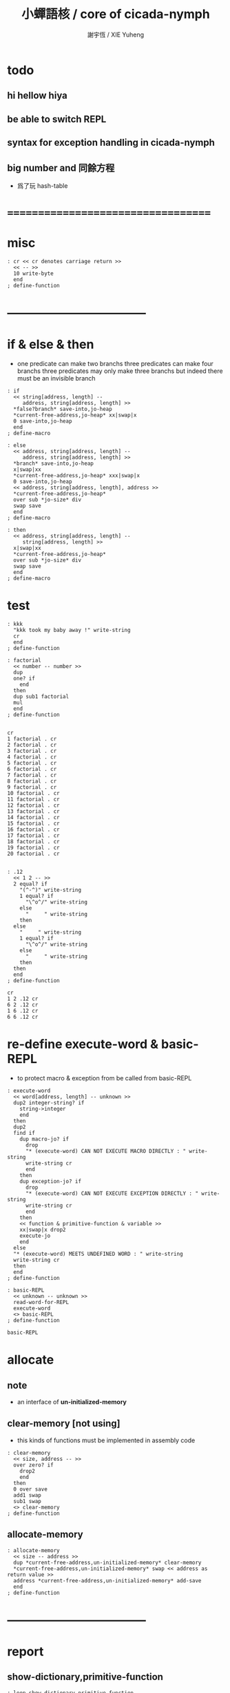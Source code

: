 #+TITLE:  小蟬語核 / core of cicada-nymph
#+AUTHOR: 謝宇恆 / XIE Yuheng
#+EMAIL:  xyheme@gmail.com

* todo
** hi hellow hiya
** be able to switch REPL
** syntax for exception handling in cicada-nymph
** big number and 同餘方程
   * 爲了玩 hash-table
* ===================================
* misc
  #+begin_src cicada-nymph :tangle core.cn
  : cr << cr denotes carriage return >>
    << -- >>
    10 write-byte
    end
  ; define-function
  #+end_src
* -----------------------------------
* if & else & then
  * one predicate can make two branchs
    three predicates can make four branchs
    three predicates may only make three branchs
    but indeed there must be an invisible branch
  #+begin_src cicada-nymph :tangle core.cn
  : if
    << string[address, length] --
       address, string[address, length] >>
    *false?branch* save-into,jo-heap
    *current-free-address,jo-heap* xx|swap|x
    0 save-into,jo-heap
    end
  ; define-macro

  : else
    << address, string[address, length] --
       address, string[address, length] >>
    *branch* save-into,jo-heap
    x|swap|xx
    *current-free-address,jo-heap* xxx|swap|x
    0 save-into,jo-heap
    << address, string[address, length], address >>
    *current-free-address,jo-heap*
    over sub *jo-size* div
    swap save
    end
  ; define-macro

  : then
    << address, string[address, length] --
       string[address, length] >>
    x|swap|xx
    *current-free-address,jo-heap*
    over sub *jo-size* div
    swap save
    end
  ; define-macro
  #+end_src
* test
  #+begin_src cicada-nymph :tangle core.cn.test
  : kkk
    "kkk took my baby away !" write-string
    cr
    end
  ; define-function

  : factorial
    << number -- number >>
    dup
    one? if
      end
    then
    dup sub1 factorial
    mul
    end
  ; define-function


  cr
  1 factorial . cr
  2 factorial . cr
  3 factorial . cr
  4 factorial . cr
  5 factorial . cr
  6 factorial . cr
  7 factorial . cr
  8 factorial . cr
  9 factorial . cr
  10 factorial . cr
  11 factorial . cr
  12 factorial . cr
  13 factorial . cr
  14 factorial . cr
  15 factorial . cr
  16 factorial . cr
  17 factorial . cr
  18 factorial . cr
  19 factorial . cr
  20 factorial . cr


  : .12
    << 1 2 -- >>
    2 equal? if
      "(^-^)" write-string
      1 equal? if
        "\^o^/" write-string
      else
        "     " write-string
      then
    else
      "     " write-string
      1 equal? if
        "\^o^/" write-string
      else
        "     " write-string
      then
    then
    end
  ; define-function

  cr
  1 2 .12 cr
  6 2 .12 cr
  1 6 .12 cr
  6 6 .12 cr
  #+end_src
* re-define execute-word & basic-REPL
  * to protect macro & exception from be called from basic-REPL
  #+begin_src cicada-nymph :tangle core.cn
  : execute-word
    << word[address, length] -- unknown >>
    dup2 integer-string? if
      string->integer
      end
    then
    dup2
    find if
      dup macro-jo? if
        drop
        "* (execute-word) CAN NOT EXECUTE MACRO DIRECTLY : " write-string
        write-string cr
        end
      then
      dup exception-jo? if
        drop
        "* (execute-word) CAN NOT EXECUTE EXCEPTION DIRECTLY : " write-string
        write-string cr
        end
      then
      << function & primitive-function & variable >>
      xx|swap|x drop2
      execute-jo
      end
    else
    "* (execute-word) MEETS UNDEFINED WORD : " write-string
    write-string cr
    then
    end
  ; define-function

  : basic-REPL
    << unknown -- unknown >>
    read-word-for-REPL
    execute-word
    <> basic-REPL
  ; define-function

  basic-REPL
  #+end_src
* allocate
** note
   * an interface of *un-initialized-memory*
** clear-memory [not using]
   * this kinds of functions 
     must be implemented in assembly code
   #+begin_src cicada-nymph
   : clear-memory
     << size, address -- >>
     over zero? if
       drop2
       end
     then
     0 over save
     add1 swap
     sub1 swap
     <> clear-memory
   ; define-function
   #+end_src
** allocate-memory
   #+begin_src cicada-nymph :tangle core.cn
   : allocate-memory
     << size -- address >>
     dup *current-free-address,un-initialized-memory* clear-memory
     *current-free-address,un-initialized-memory* swap << address as return value >>
     address *current-free-address,un-initialized-memory* add-save
     end
   ; define-function
   #+end_src
* -----------------------------------
* report
** show-dictionary,primitive-function
   #+begin_src cicada-nymph :tangle core.cn
   : loop,show-dictionary,primitive-function
     << counter, jo -- total >>
     dup zero? if
       drop
       end
     then
     dup primitive-function-jo? false? if
       jo->pre-jo
       <> loop,show-dictionary,primitive-function
     then
     swap
       "  " write-string
       add1 dup .
     swap
     dup jo->name
     dup2 space-string? if
       drop2
       "UN-NAMED" write-string cr
     else
       write-string cr
     then
     jo->pre-jo
     <> loop,show-dictionary,primitive-function
   ; define-function

   : show-dictionary,primitive-function
     << -- >>
     "* ALL PRIMITIVE-FUNCTION IN DICTIONARY :" write-string cr
     0 *first-jo-in-dictionary*
     loop,show-dictionary,primitive-function
     end
   ; define-function
   #+end_src
** show-dictionary,function
   #+begin_src cicada-nymph :tangle core.cn
   : loop,show-dictionary,function
     << counter, jo -- total >>
     dup zero? if
       drop
       end
     then
     dup function-jo? false? if
       jo->pre-jo
       <> loop,show-dictionary,function
     then
     swap
       "  " write-string
       add1 dup .
     swap
     dup jo->name
     dup2 space-string? if
       drop2
       "UN-NAMED" write-string cr
     else
       write-string cr
     then
     jo->pre-jo
     <> loop,show-dictionary,function
   ; define-function

   : show-dictionary,function
     << -- >>
     "* ALL FUNCTION IN DICTIONARY :" write-string cr
     0 *first-jo-in-dictionary*
     loop,show-dictionary,function
     end
   ; define-function
   #+end_src
** show-dictionary,macro
   #+begin_src cicada-nymph :tangle core.cn
   : loop,show-dictionary,macro
     << counter, jo -- total >>
     dup zero? if
       drop
       end
     then
     dup macro-jo? false? if
       jo->pre-jo
       <> loop,show-dictionary,macro
     then
     swap
       "  " write-string
       add1 dup .
     swap
     dup jo->name
     dup2 space-string? if
       drop2
       "UN-NAMED" write-string cr
     else
       write-string cr
     then
     jo->pre-jo
     <> loop,show-dictionary,macro
   ; define-function

   : show-dictionary,macro
     << -- >>
     "* ALL MACRO IN DICTIONARY :" write-string cr
     0 *first-jo-in-dictionary*
     loop,show-dictionary,macro
     end
   ; define-function
   #+end_src
** show-dictionary,exception
   #+begin_src cicada-nymph :tangle core.cn
   : loop,show-dictionary,exception
     << counter, jo -- total >>
     dup zero? if
       drop
       end
     then
     dup exception-jo? false? if
       jo->pre-jo
       <> loop,show-dictionary,exception
     then
     swap
       "  " write-string
       add1 dup .
     swap
     dup jo->name
     dup2 space-string? if
       drop2
       "UN-NAMED" write-string cr
     else
       write-string cr
     then
     jo->pre-jo
     <> loop,show-dictionary,exception
   ; define-function

   : show-dictionary,exception
     << -- >>
     "* ALL EXCEPTION IN DICTIONARY :" write-string cr
     0 *first-jo-in-dictionary*
     loop,show-dictionary,exception
     end
   ; define-function
   #+end_src
** show-dictionary,variable
   #+begin_src cicada-nymph :tangle core.cn
   : loop,show-dictionary,variable
     << counter, jo -- total >>
     dup zero? if
       drop
       end
     then
     dup variable-jo? false? if
       jo->pre-jo
       <> loop,show-dictionary,variable
     then
     swap
       "  " write-string
       add1 dup .
     swap
     dup jo->name
     dup2 space-string? if
       drop2
       "UN-NAMED" write-string cr
     else
       write-string cr
     then
     jo->pre-jo
     <> loop,show-dictionary,variable
   ; define-function

   : show-dictionary,variable
     << -- >>
     "* ALL VARIABLE IN DICTIONARY :" write-string cr
     0 *first-jo-in-dictionary*
     loop,show-dictionary,variable
     end
   ; define-function
   #+end_src
** show-dictionary
   * different types of words in dictionary
     are showed separately
   #+begin_src cicada-nymph :tangle core.cn
   : show-dictionary
     << -- >>
     show-dictionary,primitive-function
     show-dictionary,function
     show-dictionary,macro
     show-dictionary,exception
     show-dictionary,variable
     "* TOTALLY : " write-string
     add add add add . cr
     end
   ; define-function
   #+end_src
** report-memory
   #+begin_src cicada-nymph :tangle core.cn
   : report-memory
     << -- >>
     "* *un-initialized-memory*" write-string cr
     "  * SIZE : " write-string
          *size,un-initialized-memory*
          . cr
     "  * USED : " write-string
          *current-free-address,un-initialized-memory*
          *un-initialized-memory*
          sub . cr
     "  * FREE : " write-string
          *size,un-initialized-memory*
          *current-free-address,un-initialized-memory*
          *un-initialized-memory*
          sub sub . cr
     "* *primitive-string-heap*" write-string cr
     "  * SIZE : " write-string
          *size,primitive-string-heap*
          . cr
     "  * USED : " write-string
          *current-free-address,primitive-string-heap*
          *primitive-string-heap*
          sub . cr
     "  * FREE : " write-string
          *size,primitive-string-heap*
          *current-free-address,primitive-string-heap*
          *primitive-string-heap*
          sub sub . cr
     "* *jo-heap*" write-string cr
     "  * SIZE : " write-string
          *size,jo-heap* . cr
     "  * USED : " write-string
          *current-free-address,jo-heap*
          *jo-heap*
          sub . cr
     "  * FREE : " write-string
          *size,jo-heap*
          *current-free-address,jo-heap*
          *jo-heap*
          sub sub . cr
     end
   ; define-function
   #+end_src
* to load
** load core.cn.test
   #+begin_src cicada-nymph :tangle core.cn
   : test
     << -- >>
     "core.cn.test" load-file
     end
   ; define-function
   #+end_src
** load cicada.cn
   #+begin_src cicada-nymph :tangle core.cn
   : cicada
     << -- >>
     "cicada.cn" load-file
     end
   ; define-function
   #+end_src
* hi hellow hiya
  #+begin_src cicada-nymph :tangle core.cn
  : hi
    << -- >>
    " hi ^-^" write-string cr
    end
  ; define-function
  #+end_src
* -----------------------------------
* stack-REPL
** note
   * print argument-stack in every loop
** write-argument-stack
   #+begin_src cicada-nymph :tangle core.cn
   : print-argument-stack,loop
     << address, counter -- >>
     dup zero? if
       drop2
       end
     then
     sub1 swap
       dup fetch .
     *jo-size* add
     swap
     <> print-argument-stack,loop
   ; define-function

   : print-argument-stack
     << -- >>
     snapshot-the-stack-pointer
     *the-stack-pointer-snapshot*
     *the-stack* greater-or-equal? if
       *the-stack*   << address as return value >>
       *the-stack-pointer-snapshot* *the-stack* sub
       *jo-size* div << counter as return value >>
       print-argument-stack,loop
       end
     then
     "BELOW THE STACK " write-string
     end
   ; define-function
   #+end_src
** stack-REPL
   #+begin_src cicada-nymph :tangle core.cn
   : stack-REPL
     << unknown -- unknown >>
     read-word-for-REPL
     execute-word
     snapshot-the-stack-pointer
     cr
     " * " write-string
        *the-stack-pointer-snapshot*
        *the-stack* sub
        << ad hoc for the BUG of div >>
        dup negative? if
          negate
          *jo-size* div
          negate
        else
          *jo-size* div
        then
        write-integer
     " * " write-string
     " -- " write-string
       print-argument-stack
     "--" write-string
     cr
     <> stack-REPL
   ; define-function

   stack-REPL
   #+end_src
* -----------------------------------
* more welcome
  #+begin_src cicada-nymph :tangle core.cn
  hi
  #+end_src
* ===================================
